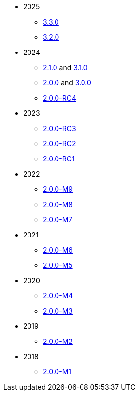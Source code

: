 
:Notice: Licensed to the Apache Software Foundation (ASF) under one or more contributor license agreements. See the NOTICE file distributed with this work for additional information regarding copyright ownership. The ASF licenses this file to you under the Apache License, Version 2.0 (the "License"); you may not use this file except in compliance with the License. You may obtain a copy of the License at. http://www.apache.org/licenses/LICENSE-2.0 . Unless required by applicable law or agreed to in writing, software distributed under the License is distributed on an "AS IS" BASIS, WITHOUT WARRANTIES OR  CONDITIONS OF ANY KIND, either express or implied. See the License for the specific language governing permissions and limitations under the License.


* 2025
** xref:relnotes:ROOT:2025/3.3.0/relnotes.adoc[3.3.0]
** xref:relnotes:ROOT:2025/3.2.0/relnotes.adoc[3.2.0]

* 2024
** xref:relnotes:ROOT:2024/2.1.0/relnotes.adoc[2.1.0] and xref:relnotes:ROOT:2024/3.1.0/relnotes.adoc[3.1.0]
** xref:relnotes:ROOT:2024/2.0.0/relnotes.adoc[2.0.0] and xref:relnotes:ROOT:2024/3.0.0/relnotes.adoc[3.0.0]
** xref:relnotes:ROOT:2024/2.0.0-RC4/relnotes.adoc[2.0.0-RC4]

* 2023
** xref:relnotes:ROOT:2023/2.0.0-RC3/relnotes.adoc[2.0.0-RC3]
** xref:relnotes:ROOT:2023/2.0.0-RC2/relnotes.adoc[2.0.0-RC2]
** xref:relnotes:ROOT:2023/2.0.0-RC1/relnotes.adoc[2.0.0-RC1]

* 2022
** xref:relnotes:ROOT:2022/2.0.0-M9/relnotes.adoc[2.0.0-M9]
** xref:relnotes:ROOT:2022/2.0.0-M8/relnotes.adoc[2.0.0-M8]
** xref:relnotes:ROOT:2022/2.0.0-M7/relnotes.adoc[2.0.0-M7]

* 2021
** xref:relnotes:ROOT:2021/2.0.0-M6/relnotes.adoc[2.0.0-M6]
** xref:relnotes:ROOT:2021/2.0.0-M5/relnotes.adoc[2.0.0-M5]

* 2020
** xref:relnotes:ROOT:2020/2.0.0-M4/relnotes.adoc[2.0.0-M4]
** xref:relnotes:ROOT:2020/2.0.0-M3/relnotes.adoc[2.0.0-M3]

* 2019
** xref:relnotes:ROOT:2019/2.0.0-M2/relnotes.adoc[2.0.0-M2]

* 2018
** xref:relnotes:ROOT:2018/2.0.0-M1/relnotes.adoc[2.0.0-M1]

